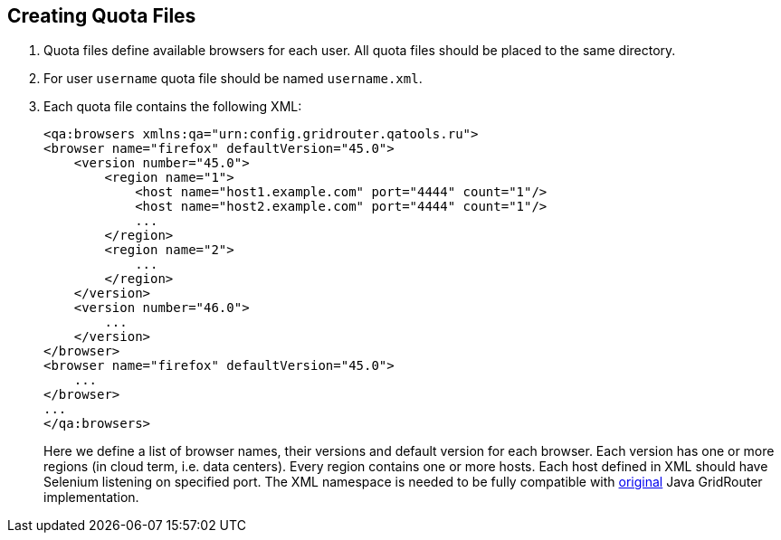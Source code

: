 == Creating Quota Files

. Quota files define available browsers for each user. All quota files should be placed to the same directory. 
. For user ```username``` quota file should be named ```username.xml```.
. Each quota file contains the following XML:
+
----
<qa:browsers xmlns:qa="urn:config.gridrouter.qatools.ru">
<browser name="firefox" defaultVersion="45.0">
    <version number="45.0">
        <region name="1">
            <host name="host1.example.com" port="4444" count="1"/>
            <host name="host2.example.com" port="4444" count="1"/>
            ...
        </region>
        <region name="2">
            ...
        </region>
    </version>
    <version number="46.0">
        ...
    </version>    
</browser>
<browser name="firefox" defaultVersion="45.0">
    ...
</browser>
...
</qa:browsers>
----
+
Here we define a list of browser names, their versions and default version for each browser. Each version has one or more regions (in cloud term, i.e. data centers). Every region contains one or more hosts. Each host defined in XML should have Selenium listening on specified port. The XML namespace is needed to be fully compatible with http://github.com/seleniumkit/gridrouter[original] Java GridRouter implementation.

